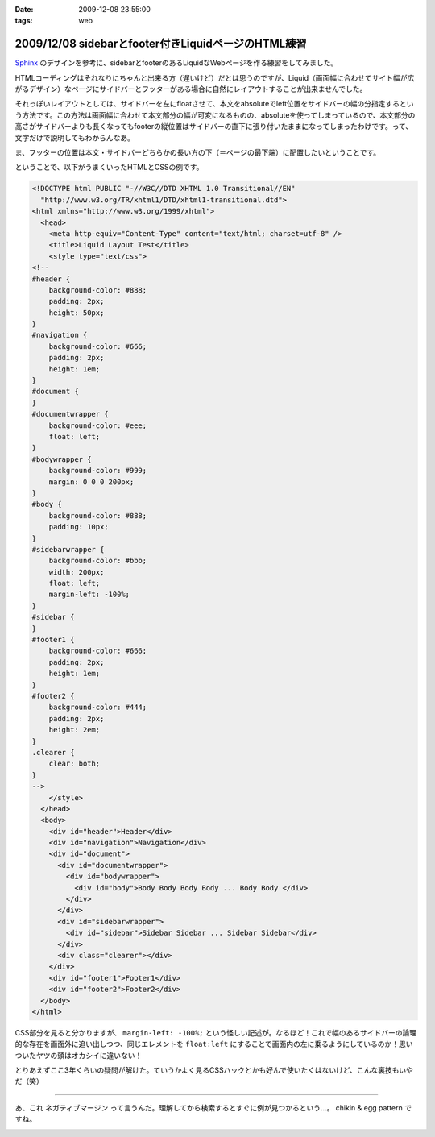 :date: 2009-12-08 23:55:00
:tags: web

====================================================
2009/12/08 sidebarとfooter付きLiquidページのHTML練習
====================================================

Sphinx_ のデザインを参考に、sidebarとfooterのあるLiquidなWebページを作る練習をしてみました。

.. _Sphinx: http://sphinx.shibu.jp/

HTMLコーディングはそれなりにちゃんと出来る方（遅いけど）だとは思うのですが、Liquid（画面幅に合わせてサイト幅が広がるデザイン）なページにサイドバーとフッターがある場合に自然にレイアウトすることが出来ませんでした。

それっぽいレイアウトとしては、サイドバーを左にfloatさせて、本文をabsoluteでleft位置をサイドバーの幅の分指定するという方法です。この方法は画面幅に合わせて本文部分の幅が可変になるものの、absoluteを使ってしまっているので、本文部分の高さがサイドバーよりも長くなってもfooterの縦位置はサイドバーの直下に張り付いたままになってしまったわけです。って、文字だけで説明してもわからんなあ。

ま、フッターの位置は本文・サイドバーどちらかの長い方の下（＝ページの最下端）に配置したいということです。

ということで、以下がうまくいったHTMLとCSSの例です。

.. code-block:: xml

  <!DOCTYPE html PUBLIC "-//W3C//DTD XHTML 1.0 Transitional//EN"
    "http://www.w3.org/TR/xhtml1/DTD/xhtml1-transitional.dtd">
  <html xmlns="http://www.w3.org/1999/xhtml">
    <head>
      <meta http-equiv="Content-Type" content="text/html; charset=utf-8" />
      <title>Liquid Layout Test</title>
      <style type="text/css">
  <!--
  #header {
      background-color: #888;
      padding: 2px;
      height: 50px;
  }
  #navigation {
      background-color: #666;
      padding: 2px;
      height: 1em;
  }
  #document {
  }
  #documentwrapper {
      background-color: #eee;
      float: left;
  }
  #bodywrapper {
      background-color: #999;
      margin: 0 0 0 200px;
  }
  #body {
      background-color: #888;
      padding: 10px;
  }
  #sidebarwrapper {
      background-color: #bbb;
      width: 200px;
      float: left;
      margin-left: -100%;
  }
  #sidebar {
  }
  #footer1 {
      background-color: #666;
      padding: 2px;
      height: 1em;
  }
  #footer2 {
      background-color: #444;
      padding: 2px;
      height: 2em;
  }
  .clearer {
      clear: both;
  }
  -->
      </style>
    </head>
    <body>
      <div id="header">Header</div>
      <div id="navigation">Navigation</div>
      <div id="document">
        <div id="documentwrapper">
          <div id="bodywrapper">
            <div id="body">Body Body Body Body ... Body Body </div>
          </div>
        </div>
        <div id="sidebarwrapper">
          <div id="sidebar">Sidebar Sidebar ... Sidebar Sidebar</div>
        </div>
        <div class="clearer"></div>
      </div>
      <div id="footer1">Footer1</div>
      <div id="footer2">Footer2</div>
    </body>
  </html>


CSS部分を見ると分かりますが、 ``margin-left: -100%;`` という怪しい記述が。なるほど！これで幅のあるサイドバーの論理的な存在を画面外に追い出しつつ、同じエレメントを ``float:left`` にすることで画面内の左に乗るようにしているのか！思いついたヤツの頭はオカシイに違いない！

とりあえずここ3年くらいの疑問が解けた。ていうかよく見るCSSハックとかも好んで使いたくはないけど、こんな裏技もいやだ（笑）

---------------

あ、これ ``ネガティブマージン`` って言うんだ。理解してから検索するとすぐに例が見つかるという...。 chikin & egg pattern ですね。



.. :extend type: text/x-rst
.. :extend:



.. image:: 20091208_sphinx_go1.*
   :width: 33%

.. image:: 20091208_sphinx_go2.*
   :width: 33%

.. image:: 20091208_sphinx_go3.*
   :width: 33%

.. image:: 20091208_sphinx_go4.*
   :width: 33%

